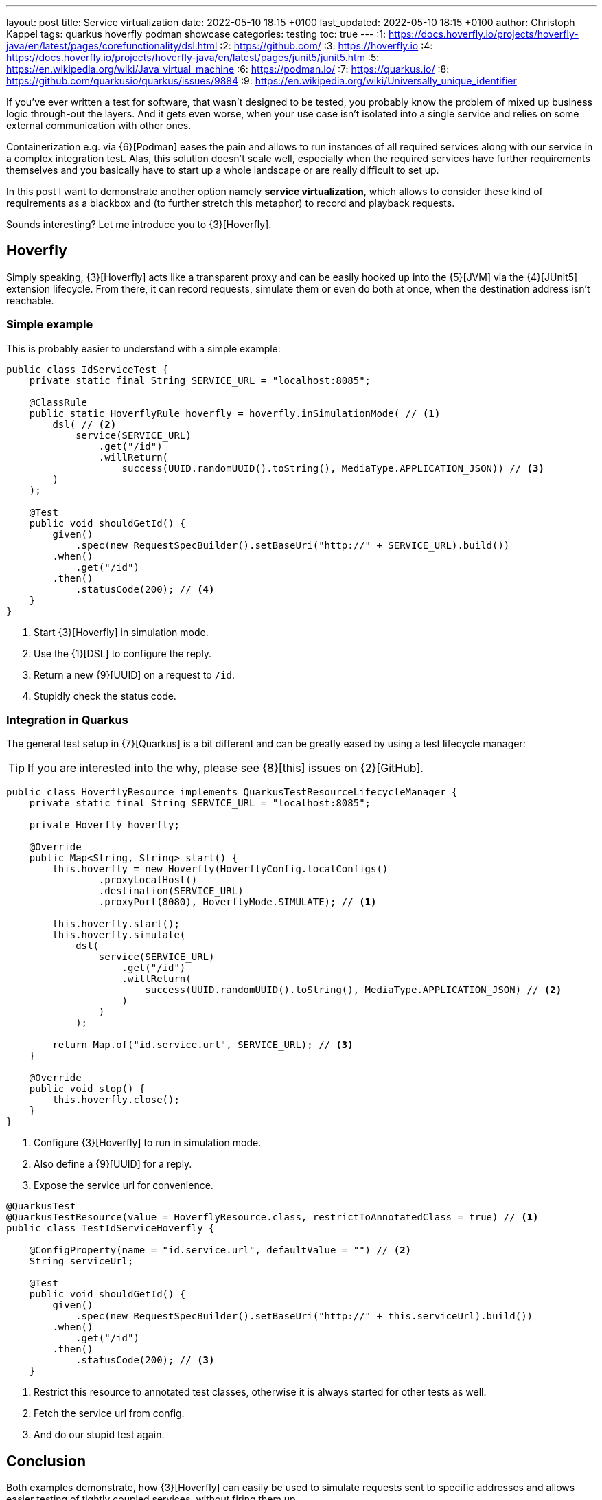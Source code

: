 ---
layout: post
title: Service virtualization
date: 2022-05-10 18:15 +0100
last_updated: 2022-05-10 18:15 +0100
author: Christoph Kappel
tags: quarkus hoverfly podman showcase
categories: testing
toc: true
---
:1: https://docs.hoverfly.io/projects/hoverfly-java/en/latest/pages/corefunctionality/dsl.html
:2: https://github.com/
:3: https://hoverfly.io
:4: https://docs.hoverfly.io/projects/hoverfly-java/en/latest/pages/junit5/junit5.htm
:5: https://en.wikipedia.org/wiki/Java_virtual_machine
:6: https://podman.io/
:7: https://quarkus.io/
:8: https://github.com/quarkusio/quarkus/issues/9884
:9: https://en.wikipedia.org/wiki/Universally_unique_identifier

If you've ever written a test for software, that wasn't designed to be tested, you probably know
the problem of mixed up business logic through-out the layers.
And it gets even worse, when your use case isn't isolated into a single service and relies on some
external communication with other ones.

Containerization e.g. via {6}[Podman] eases the pain and allows to run instances of all required
services along with our service in a complex integration test.
Alas, this solution doesn't scale well, especially when the required services have further
requirements themselves and you basically have to start up a whole landscape or are really
difficult to set up.

In this post I want to demonstrate another option namely **service virtualization**, which allows
to consider these kind of requirements as a blackbox and (to further stretch this metaphor) to
record and playback requests.

Sounds interesting? Let me introduce you to {3}[Hoverfly].

== Hoverfly

Simply speaking, {3}[Hoverfly] acts like a transparent proxy and can be easily hooked up into the
{5}[JVM] via the {4}[JUnit5] extension lifecycle.
From there, it can record requests, simulate them or even do both at once, when the destination
address isn't reachable.

=== Simple example

This is probably easier to understand with a simple example:

[source,java]
----
public class IdServiceTest {
    private static final String SERVICE_URL = "localhost:8085";

    @ClassRule
    public static HoverflyRule hoverfly = hoverfly.inSimulationMode( // <1>
        dsl( // <2>
            service(SERVICE_URL)
                .get("/id")
                .willReturn(
                    success(UUID.randomUUID().toString(), MediaType.APPLICATION_JSON)) // <3>
        )
    );

    @Test
    public void shouldGetId() {
        given()
            .spec(new RequestSpecBuilder().setBaseUri("http://" + SERVICE_URL).build())
        .when()
            .get("/id")
        .then()
            .statusCode(200); // <4>
    }
}
----
<1> Start {3}[Hoverfly] in simulation mode.
<2> Use the {1}[DSL] to configure the reply.
<3> Return a new {9}[UUID] on a request to `/id`.
<4> Stupidly check the status code.

=== Integration in Quarkus

The general test setup in {7}[Quarkus] is a bit different and can be greatly eased by using a test
lifecycle manager:

TIP: If you are interested into the why, please see {8}[this] issues on {2}[GitHub].

[source,java]
----
public class HoverflyResource implements QuarkusTestResourceLifecycleManager {
    private static final String SERVICE_URL = "localhost:8085";

    private Hoverfly hoverfly;

    @Override
    public Map<String, String> start() {
        this.hoverfly = new Hoverfly(HoverflyConfig.localConfigs()
                .proxyLocalHost()
                .destination(SERVICE_URL)
                .proxyPort(8080), HoverflyMode.SIMULATE); // <1>

        this.hoverfly.start();
        this.hoverfly.simulate(
            dsl(
                service(SERVICE_URL)
                    .get("/id")
                    .willReturn(
                        success(UUID.randomUUID().toString(), MediaType.APPLICATION_JSON) // <2>
                    )
                )
            );

        return Map.of("id.service.url", SERVICE_URL); // <3>
    }

    @Override
    public void stop() {
        this.hoverfly.close();
    }
}
----
<1> Configure {3}[Hoverfly] to run in simulation mode.
<2> Also define a {9}[UUID] for a reply.
<3> Expose the service url for convenience.

[source,java]
----
@QuarkusTest
@QuarkusTestResource(value = HoverflyResource.class, restrictToAnnotatedClass = true) // <1>
public class TestIdServiceHoverfly {

    @ConfigProperty(name = "id.service.url", defaultValue = "") // <2>
    String serviceUrl;

    @Test
    public void shouldGetId() {
        given()
            .spec(new RequestSpecBuilder().setBaseUri("http://" + this.serviceUrl).build())
        .when()
            .get("/id")
        .then()
            .statusCode(200); // <3>
    }
----
<1> Restrict this resource to annotated test classes, otherwise it is always started for other
tests as well.
<2> Fetch the service url from config.
<3> And do our stupid test again.

== Conclusion

Both examples demonstrate, how {3}[Hoverfly] can easily be used to simulate requests sent to
specific addresses and allows easier testing of tightly coupled services, without firing them up.

There is a plethora of other cool features bundled into {3}[Hoverfly] which I haven\'t mentioned
here, like verification of messages or even to act a standalone web server, so please check it
out for yourself.

As always, here is my showcase with some more examples:

<https://github.com/unexist/showcase-integration-testing-quarkus>